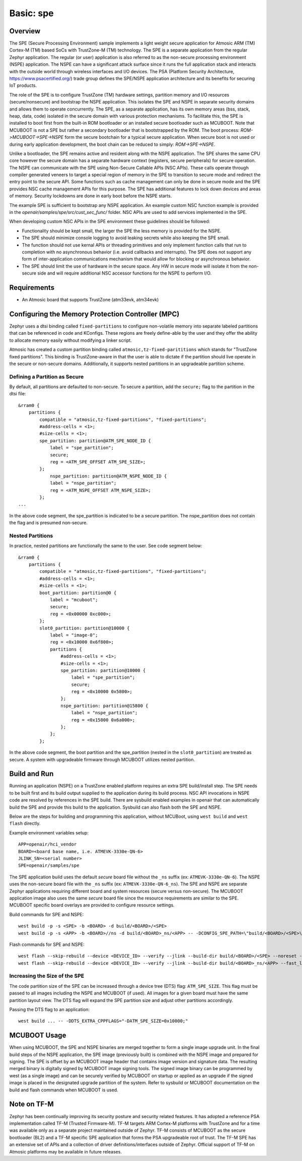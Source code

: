 .. _spe:

Basic: spe
##########

Overview
********

The SPE (Secure Processing Environment) sample implements a light weight secure application for Atmosic ARM (TM) Cortex-M (TM) based SoCs with TrustZone-M (TM) technology.  The SPE is a separate application from the regular Zephyr application.  The regular (or user) application is also referred to as the non-secure processing environment (NSPE) application.  The NSPE can have a significant attack surface since it runs the full application stack and interacts with the outside world through wireless interfaces and I/O devices.  The PSA (Platform Security Architecture, https://www.psacertified.org/) trade group defines the SPE/NSPE application architecture and its benefits for securing IoT products.

The role of the SPE is to configure TrustZone (TM) hardware settings, partition memory and I/O resources (secure/nonsecure) and bootstrap the NSPE application.  This isolates the SPE and NSPE in separate security domains and allows them to operate concurrently. The SPE, as a separate application, has its own memory areas (bss, stack, heap, data, code) isolated in the secure domain with various protection mechanisms.  To facilitate this, the SPE is installed to boot first from the built-in ROM bootloader or an installed secure bootloader such as MCUBOOT.  Note that MCUBOOT is not a SPE but rather a secondary bootloader that is bootstrapped by the ROM.   The boot process: `ROM->MCUBOOT->SPE->NSPE` form the secure bootchain for a typical secure application.  When secure boot is not used or during early application development, the boot chain can be reduced to simply: `ROM->SPE->NSPE`.

Unlike a bootloader, the SPE remains active and resident along with the NSPE application.  The SPE shares the same CPU core however the secure domain has a separate hardware context (registers, secure peripherals) for secure operation.  The NSPE can communicate with the SPE using Non-Secure Callable APIs (NSC APIs). These calls operate through compiler generated veneers to target a special region of memory in the SPE to transition to secure mode and redirect the entry point to the secure API.  Some functions such as cache management can only be done in secure mode and the SPE provides NSC cache management APIs for this purpose. The SPE has additional features to lock down devices and areas of memory. Security lockdowns are done in early boot before the NSPE starts.

The example SPE is sufficient to bootstrap any NSPE application. An example custom NSC function example is provided in the `openair/samples/spe/src/cust_sec_func/` folder.  NSC APIs are used to add services implemented in the SPE.

When developing custom NSC APIs in the SPE environment these guidelines should be followed:

* Functionality should be kept small, the larger the SPE the less memory is provided for the NSPE.
* The SPE should minimize console logging to avoid leaking secrets while also keeping the SPE small.
* The function should not use kernal APIs or threading primitives and only implement function calls that run to completion with no asynchronous behavior (i.e. avoid callbacks and interrupts).  The SPE does not support any form of inter-application communications mechanism that would allow for blocking or asynchronous behavior.
* The SPE should limit the use of hardware in the secure space.  Any HW in secure mode will isolate it from the non-secure side and will require additional NSC accessor functions for the NSPE to perform I/O.


Requirements
************

* An Atmosic board that supports TrustZone (atm33evk, atm34evk)


Configuring the Memory Protection Controller (MPC)
**************************************************
Zephyr uses a dtsi binding called ``fixed-partitions`` to configure non-volatile memory into separate labeled partitions that can be referenced in code and KConfigs. These regions are freely define-able by the user and they offer the ability to allocate memory easily without modifying a linker script.

Atmosic has created a custom partition binding called ``atmosic,tz-fixed-parititions`` which stands for "TrustZone fixed partitions". This binding is TrustZone-aware in that the user is able to dictate if the partition should live operate in the secure or non-secure domains. Additionally, it supports nested partitions in an upgradeable partition scheme.

Defining a Partition as Secure
-------------------------------

By default, all partitions are defaulted to non-secure.
To secure a partition, add the ``secure;`` flag to the partition in the dtsi file::

	&rram0 {
	    partitions {
		compatible = "atmosic,tz-fixed-partitions", "fixed-partitions";
		#address-cells = <1>;
		#size-cells = <1>;
		spe_partition: partition@ATM_SPE_NODE_ID {
		    label = "spe_partition";
		    secure;
		    reg = <ATM_SPE_OFFSET ATM_SPE_SIZE>;
		};
		    nspe_partition: partition@ATM_NSPE_NODE_ID {
		    label = "nspe_partition";
		    reg = <ATM_NSPE_OFFSET ATM_NSPE_SIZE>;
		};
	...

In the above code segment,  the spe_partition is indicated to be a secure partition. The nspe_partition does not contain the flag and is presumed non-secure.

Nested Partitions
-------------------------------
In practice, nested partitions are functionally the same to the user. See code segment below::

	&rram0 {
	    partitions {
		compatible = "atmosic,tz-fixed-partitions", "fixed-partitions";
		#address-cells = <1>;
		#size-cells = <1>;
		boot_partition: partition@0 {
		    label = "mcuboot";
		    secure;
		    reg = <0x00000 0xc000>;
		};
		slot0_partition: partition@10000 {
		    label = "image-0";
		    reg = <0x10000 0x6f800>;
		    partitions {
		    	#address-cells = <1>;
		    	#size-cells = <1>;
		    	spe_partition: partition@10000 {
			    label = "spe_partition";
			    secure;
			    reg = <0x10000 0x5800>;
		    	};
		    	nspe_partition: partition@15800 {
			    label = "nspe_partition";
			    reg = <0x15800 0x6a000>;
		    	};
		    };
		};

In the above code segment, the boot partition and the spe_partition (nested in the ``slot0_partition``) are treated as secure.  A system with upgradeable firmware through MCUBOOT utilizes nested partition.


Build and Run
*************

Running an application (NSPE) on a TrustZone enabled platform requires an extra SPE build/install step.  The SPE needs to be built first and its build output supplied to the application during its build process.  NSC API invocations in NSPE code are resolved by references in the SPE build.  There are sysbuild enabled examples in openair that can automatically build the SPE and provide this build to the application.  Sysbuild can also flash both the SPE and NSPE.

Below are the steps for building and programming this application, without MCUBoot, using ``west build`` and ``west flash`` directly.

Example environment variables setup::

  APP=openair/hci_vendor
  BOARD=<board base name, i.e. ATMEVK-3330e-QN-6>
  JLINK_SN=<serial number>
  SPE=openair/samples/spe

The SPE application build uses the default `secure` board file without the ``_ns`` suffix (ex: ``ATMEVK-3330e-QN-6``).  The NSPE uses the non-secure board file with the ``_ns`` suffix (ex: ``ATMEVK-3330e-QN-6_ns``). The SPE and NSPE are separate Zephyr applications requiring different board and system resources (secure versus non-secure).  The MCUBOOT application image also uses the same `secure` board file since the resource requirements are similar to the SPE.  MCUBOOT specific board overlays are provided to configure resource settings.

Build commands for SPE and NSPE::

  west build -p -s <SPE> -b <BOARD> -d build/<BOARD>/<SPE>
  west build -p -s <APP> -b <BOARD>//ns -d build/<BOARD>_ns/<APP> -- -DCONFIG_SPE_PATH=\"build/<BOARD>/<SPE>\"

Flash commands for SPE and NSPE::

  west flash --skip-rebuild --device <DEVICE_ID> --verify --jlink --build-dir build/<BOARD>/<SPE> --noreset --erase_flash
  west flash --skip-rebuild --device <DEVICE_ID> --verify --jlink --build-dir build/<BOARD>_ns/<APP> --fast_load

Increasing the Size of the SPE
------------------------------

The code partition size of the SPE can be increased through a device tree (DTS) flag: ``ATM_SPE_SIZE``.  This flag must be passed to all images including the NSPE and MCUBOOT (if used).  All images for a given board must have the same partition layout view.  The DTS flag will expand the SPE partition size and adjust other partitions accordingly.

Passing the DTS flag to an application::

  west build ... -- -DDTS_EXTRA_CPPFLAGS="-DATM_SPE_SIZE=0x10000;"


MCUBOOT Usage
*************

When using MCUBOOT, the SPE and NSPE binaries are merged together to form a single image upgrade unit.  In the final build steps of the NSPE application, the SPE image (previously built) is combined with the NSPE image and prepared for signing.  The SPE is offset by an MCUBOOT image header that contains image version and signature data.  The resulting merged binary is digitally signed by MCUBOOT image signing tools.  The signed image binary can be programmed by west (as a single image) and can be securely verified by MCUBOOT on startup or applied as an upgrade if the signed image is placed in the designated upgrade partition of the system.  Refer to sysbuild or MCUBOOT documentation on the build and flash commands when MCUBOOT is used.


Note on TF-M
************

Zephyr has been continually improving its security posture and security related features.  It has adopted a reference PSA implementation called TF-M (Trusted Firmware-M).  TF-M targets ARM Cortex-M platforms with TrustZone and for a time was available only as a separate project maintained outside of Zephyr.  TF-M consists of MCUBOOT as the secure bootloader (BL2) and a TF-M specific SPE application that forms the PSA upgradeable root of trust. The TF-M SPE has an extensive set of APIs and a collection of driver definitions/interfaces outside of Zephyr. Official support of TF-M on Atmosic platforms may be available in future releases.
